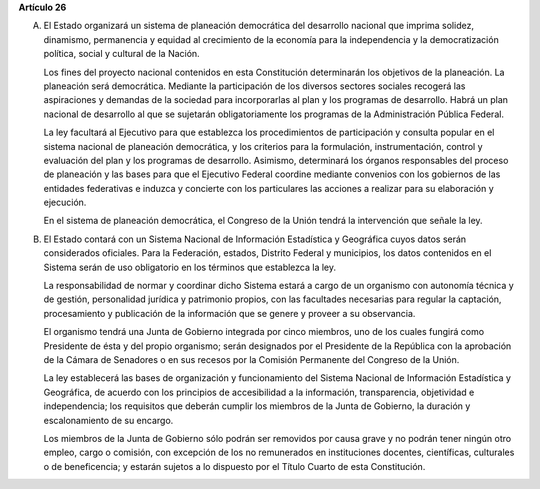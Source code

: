**Artículo 26**

A. El Estado organizará un sistema de planeación democrática del
   desarrollo nacional que imprima solidez, dinamismo, permanencia y
   equidad al crecimiento de la economía para la independencia y la
   democratización política, social y cultural de la Nación.

   Los fines del proyecto nacional contenidos en esta Constitución
   determinarán los objetivos de la planeación. La planeación será
   democrática. Mediante la participación de los diversos sectores
   sociales recogerá las aspiraciones y demandas de la sociedad para
   incorporarlas al plan y los programas de desarrollo. Habrá un plan
   nacional de desarrollo al que se sujetarán obligatoriamente los
   programas de la Administración Pública Federal.

   La ley facultará al Ejecutivo para que establezca los procedimientos
   de participación y consulta popular en el sistema nacional de
   planeación democrática, y los criterios para la formulación,
   instrumentación, control y evaluación del plan y los programas de
   desarrollo. Asimismo, determinará los órganos responsables del
   proceso de planeación y las bases para que el Ejecutivo Federal
   coordine mediante convenios con los gobiernos de las entidades
   federativas e induzca y concierte con los particulares las acciones a
   realizar para su elaboración y ejecución.

   En el sistema de planeación democrática, el Congreso de la Unión
   tendrá la intervención que señale la ley.

B. El Estado contará con un Sistema Nacional de Información Estadística
   y Geográfica cuyos datos serán considerados oficiales. Para la
   Federación, estados, Distrito Federal y municipios, los datos
   contenidos en el Sistema serán de uso obligatorio en los términos que
   establezca la ley.

   La responsabilidad de normar y coordinar dicho Sistema estará a cargo
   de un organismo con autonomía técnica y de gestión, personalidad
   jurídica y patrimonio propios, con las facultades necesarias para
   regular la captación, procesamiento y publicación de la información
   que se genere y proveer a su observancia.

   El organismo tendrá una Junta de Gobierno integrada por cinco
   miembros, uno de los cuales fungirá como Presidente de ésta y del
   propio organismo; serán designados por el Presidente de la República
   con la aprobación de la Cámara de Senadores o en sus recesos por la
   Comisión Permanente del Congreso
   de la Unión.

   La ley establecerá las bases de organización y funcionamiento del
   Sistema Nacional de Información Estadística y Geográfica, de acuerdo con
   los principios de accesibilidad a la información, transparencia,
   objetividad e independencia; los requisitos que deberán cumplir los
   miembros de la Junta de Gobierno, la duración y escalonamiento de su
   encargo.

   Los miembros de la Junta de Gobierno sólo podrán ser removidos por
   causa grave y no podrán tener ningún otro empleo, cargo o comisión,
   con excepción de los no remunerados en instituciones docentes,
   científicas, culturales o de beneficencia; y estarán sujetos a lo
   dispuesto por el Título Cuarto de esta Constitución.

